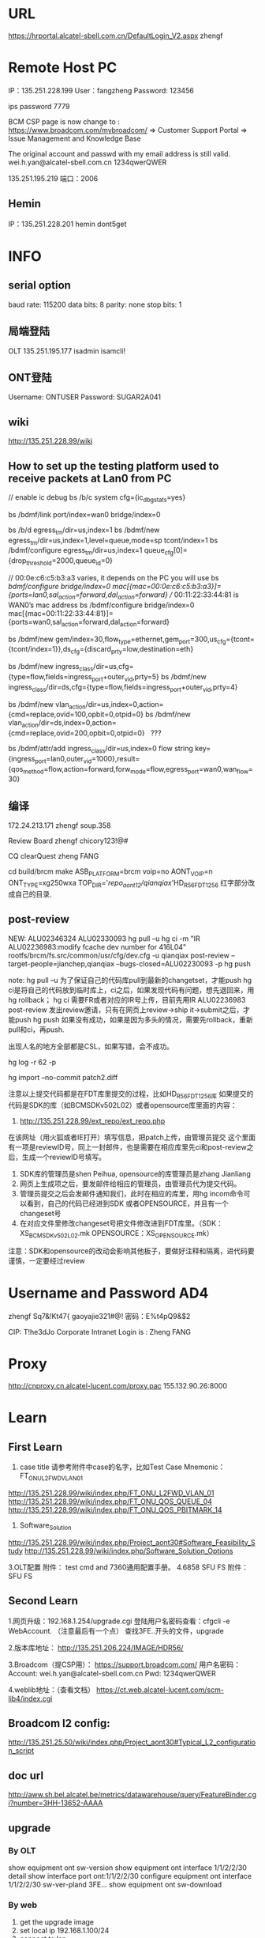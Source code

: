 #+TITLE INFO
* URL
https://hrportal.alcatel-sbell.com.cn/DefaultLogin_V2.aspx
zhengf

* Remote Host PC
IP：135.251.228.199
User：fangzheng
Password: 123456

ips password 7779

BCM CSP page is now change to :
https://www.broadcom.com/mybroadcom/
=>  Customer Support Portal => Issue Management and Knowledge Base

The original account and passwd with my email address is still valid.
wei.h.yan@alcatel-sbell.com.cn  1234qwerQWER 

135.251.195.219 
端口：2006 

** Hemin
IP：135.251.228.201
hemin
dont5get

* INFO
** serial option
baud rate: 115200
data bits: 8
parity: none
stop bits: 1

** 局端登陆
OLT   135.251.195.177
      isadmin
      isamcli!
** ONT登陆
Username: ONTUSER
Password: SUGAR2A041

** wiki
http://135.251.228.99/wiki
** How to set up the testing platform used to receive packets at Lan0 from PC

// enable ic debug
bs /b/c system cfg={ic_dbg_stats=yes}

bs /bdmf/link port/index=wan0 bridge/index=0     

bs /b/d egress_tm/dir=us,index=1
bs /bdmf/new egress_tm/dir=us,index=1,level=queue,mode=sp tcont/index=1
bs /bdmf/configure egress_tm/dir=us,index=1 queue_cfg[0]={drop_threshold=2000,queue_id=0}

// 00:0e:c6:c5:b3:a3 varies, it depends on the PC you will use
bs /bdmf/configure bridge/index=0 mac[{mac=00:0e:c6:c5:b3:a3}]={ports=lan0,sal_action=forward,dal_action=forward}
// 00:11:22:33:44:81 is WAN0’s mac address
bs /bdmf/configure bridge/index=0 mac[{mac=00:11:22:33:44:81}]={ports=wan0,sal_action=forward,dal_action=forward}

bs /bdmf/new gem/index=30,flow_type=ethernet,gem_port=300,us_cfg={tcont={tcont/index=1}},ds_cfg={discard_prty=low,destination=eth}

bs /bdmf/new ingress_class/dir=us,cfg={type=flow,fields=ingress_port+outer_vid,prty=5}
bs /bdmf/new ingress_class/dir=ds,cfg={type=flow,fields=ingress_port+outer_vid,prty=4}

bs /bdmf/new vlan_action/dir=us,index=0,action={cmd=replace,ovid=100,opbit=0,otpid=0}
bs /bdmf/new vlan_action/dir=ds,index=0,action={cmd=replace,ovid=200,opbit=0,otpid=0}   ???

bs /bdmf/attr/add ingress_class/dir=us,index=0 flow string key={ingress_port=lan0,outer_vid=1000},result={qos_method=flow,action=forward,forw_mode=flow,egress_port=wan0,wan_flow=30}
** 编译
172.24.213.171
zhengf soup.358

Review Board
zhengf
chicory123!@#

CQ clearQuest
zheng FANG


cd build/brcm
make ASB_PLATFORM=brcm voip=no AONT_VOIP=n ONT_TYPE=xg250wxa
 TOP_DIR='/repo_aont12/qianqiax/'HD_R56_FDT1256
红字部分改成自己的目录.
** post-review
NEW: ALU02346324
      ALU02330093
      hg pull –u
      hg ci -m "IR ALU02236983:modify fcache dev  number for 416L04"  rootfs/brcm/fs.src/common/usr/cfg/dev.cfg  -u qianqiax
      post-review  --target-people=jianchep,qianqiax  --bugs-closed=ALU02230093  -p
      hg push

note: hg pull –u 为了保证自己的代码库pull到最新的changetset，才能push
     hg ci是将自己的代码放到临时库上，ci之后，如果发现代码有问题，想先退回来，用hg rollback；
     hg ci 需要FR或者对应的IR号上传，目前先用IR ALU02236983
     post-review 发出review邀请，只有在网页上review->ship it->submit之后，才能push
     hg push 如果没有成功，如果是因为多头的情况，需要先rollback，重新pull和ci，再push.

     出现人名的地方全部都是CSL，如果写错，会不成功。
     
hg log -r 62 -p

hg import --no-commit patch2.diff


注意以上提交代码都是在FDT库里提交的过程，比如HD_R56_FDT1256库
如果提交的代码是SDK的库（如BCMSDKv502L02）或者opensource库里面的内容：
1.	http://135.251.228.99/ext_repo/ext_repo.php
在该网址（用火狐或者IE打开）填写信息，把patch上传，由管理员提交
这个里面有一项是reviewID号，同上一封邮件，也是需要在相应库里先ci和post-review之后，生成一个reviewID号填写。
2.	SDK库的管理员是shen Peihua, opensource的库管理员是zhang Jianliang 
3.	网页上生成项之后，要发邮件给相应的管理员，由管理员代为提交代码。
4.	管理员提交之后会发邮件通知我们，此时在相应的库里，用hg incom命令可以看到，自己的代码已经进到SDK 或者OPENSOURCE，并且有一个changeset号
5.	在对应文件里修改changeset号把文件修改进到FDT库里。（SDK：XS_BCMSDKv502L02.mk        OPENSOURCE：XS_OPENSOURCE.mk）

注意：SDK和opensource的改动会影响其他板子，要做好注释和隔离，进代码要谨慎，一定要经过review

* Username and Password AD4
zhengf
Sq7&!Kt47{
gaoyajie321#@!
密码：E%t4pQ9&$2

CIP: T!he3dJo
Corporate Intranet Login is : Zheng FANG
* Proxy
http://cnproxy.cn.alcatel-lucent.com/proxy.pac
155.132.90.26:8000
* Learn
** First Learn
1. case title 请参考附件中case的名字，比如Test Case Mnemonic：FT_ONU_L2FWD_VLAN_01
http://135.251.228.99/wiki/index.php/FT_ONU_L2FWD_VLAN_01
http://135.251.228.99/wiki/index.php/FT_ONU_QOS_QUEUE_04
http://135.251.228.99/wiki/index.php/FT_ONU_QOS_PBITMARK_14

2. Software_Solution
http://135.251.228.99/wiki/index.php/Project_aont30#Software_Feasibility_Study
http://135.251.228.99/wiki/index.php/Software_Solution_Options

3.OLT配置
附件： test cmd and 7360通用配置手册。 
4.6858 SFU FS
附件：SFU FS
** Second Learn
1.网页升级：192.168.1.254/upgrade.cgi
登陆用户名密码查看：cfgcli -e WebAccount.   （注意最后有一个点）
查找3FE..开头的文件，upgrade

2.版本库地址：
http://135.251.206.224/IMAGE/HDR56/

3.Broadcom（提CSP用）：
https://support.broadcom.com/
用户名密码： Account: wei.h.yan@alcatel-sbell.com.cn Pwd: 1234qwerQWER 

4.weblib地址：（查看文档）
https://ct.web.alcatel-lucent.com/scm-lib4/index.cgi

** Broadcom l2 config:
http://135.251.25.50/wiki/index.php/Project_aont30#Typical_L2_configuration_script

** doc url
http://aww.sh.bel.alcatel.be/metrics/datawarehouse/query/FeatureBinder.cgi?number=3HH-13652-AAAA
** upgrade
*** By OLT
   show equipment ont sw-version
   show equipment ont interface 1/1/2/2/30 detail
   show interface port ont:1/1/2/2/30
   configure equipment ont interface 1/1/2/2/30 sw-ver-pland 3FE...
   show equipment ont sw-download
   
*** By web
1. get the upgrade image
2. set local ip 192.168.1.100/24
3. connect to lan
4. login web 192.168.1.254
   adminadmin/ALC#FGU or superadmin/12345
5. username and password can be got by:
   cfgcli -g InternetGatewayDevice.X_Authentication.WebAccount.Username 
   cfgcli -g InternetGatewayDevice.X_Authentication.WebAccount.Password
   登陆用户名密码查看：cfgcli -e WebAccount.   （注意最后有一个点）
6. 192.168.1.254/upgrade.cgi
7. select the file 3FE46346... to upgrade
   
*** command
omcli omciMgr showRSSI
* HowTO Create Vlan
//创建用于ONU管理的单层RB VLAN 300，并应用PQ Profile （ingress-qos） PQ0
configure vlan id 200 mode residential-bridge in-qos-prof-name name:PQ0

//查看配置vlan
info configure service

* STC IP
135.251.207.66 port 3/3 3/4
* 设备
借裴建成 光模块 1个
从 LUZHIFEI 领 光模块 一个
领 1 个xg-020-gxa板子
借cheng guanglin usb千兆网卡一个
* daily report
** 2016.12.30
Sharing xg240gxa with LIU Antony, after he get board to configure.
光模块找 LU ZHIFEI

** 2016.01.04
** 2016.01.09
板子可以起来了。可以先烧录HD_56.850p111.tar中的3FE46346FFGA50。
在cfe阶段把boardid选择为XG020GXA，把PartNumber设置为3FE46310AAAA。
需要注意的是XG020GXA的GE口用普通的网线不能LINK，需要用硬件提供的临时网线，可以找shen fei C。
** 2016.01.10
领光模块，去3号楼调整下。
** 2016.01.11
Issues/concerns:
None

Accomplishments of this today:
1. Try let XG-020-GX device online on OLT.

The technical Summary:
1. Last week, I share xg240gxa with Antony LIU, watch he get board to setup.
   I learn how to make equipment upgrades by web, not try in CFE and OLT.
   Understand the basic commands to check the pon's status and device info.
   Like `bs /b/e gpon', `omcli omciMgr showRSSI', `cat /etc/buidinfo', etc.
2. Today, my new ONT board is not in normal which is in o2_3 status.
   I look for help from XU qiting.
   At last we find the default serial number was conflict.
   After we modify serial num, the status goto o5(normal).
   I got a document from XU about how to sovle this kind of problem.

Task/issue to be worked tomorrow
1. In order to learn L2 forwarding,
   I need to learn how to configure in OLT, and how it works in ONU.
2. Run script in ONU.

Task/issue pending

Plan in the near future
1. L2 forwarding study

** 2016.01.12
Issues/concerns:
None

Accomplishments of this today:
1. Try upgrade 3FE46346mix001 version on XG-020-GX-A
2. Register device ON OLT
3. Configure VLAN on OLT
4. Use TestCenter run L3 flow to check normal

The technical Summary:
1. Use `configure equipment ont interface ng2:1/1/5 sernum ALCL:99998888 \
        sw-ver-pland disable pref-channel-pair 1/1/3/2' to register in OLT:
   a) Be careful about $interface $sernum, these should be right and unique
   b) $sw-ver-pland this parameter means disable update version from OLT
   c) $pref-channel-pair, this parameter I need to figure it out later.
2. I still has a bit misunderstand fo vlan configure. when I use
   `configure bridge port ng:1/1/5/1/1 vlan-id 3333 tag single-tagged', I got Error blow:
   "Error : VLAN MGT error 277 : Attach ingress QoS profile to VLAN port refused due to missing bandwidth profile on queue."
   I will add this to TODO list and check what I was missing.
Task/issue to be worked tomorrow
1. There is someting to leave tommorrow

Task/issue pending

Plan in the near future
1. Configure VLAN on OLT
2. Use TestCenter run L3 flow to check normal

** 2017.01.16
Issues/concerns:
None

Accomplishments of this today:
1. Contact HP to repair computer
2. Learn 7360 FX xPON General Configure(GPON)

The technical Summary:
1. Continue familiar with the command on GPON data config
   a) Fix error come from `configure bridge port ng:1/1/5/1/1 vlan-id 3333 tag single-tagged'
      which brandwidth-profie need to be bind to port
   b) Have little concept of vpls, Leading understanding of command 'configure service vpls` not deep

Task/issue to be worked tomorrow
1. Continue familiar with the command on GPON data config
2. Use TestCenter run L3 flow to check normal

Task/issue pending

Plan in the near future
1. Use TestCenter run L3 flow to check normal

** 2017.01.17
Issues/concerns:
None

Accomplishments of this today:
1. Read 3FQ-40013-ABAE-TQZZA-01P10-Weblib
   a) HOWTO use search for strings
2. In CFE mode, input 'b' set boardid to XG020GXA

The technical Summary:
1. The XG250WXA code substitutes XG240WXA code, as XG020GXA share firmware
   with XG240WXA, the CFE parameter about boardid need to be set exactly XG020GXA.
2. Reference information from LI Qipan to set boardid leading error message.
   Upgrade the firmware to solve it.

Task/issue to be worked tomorrow
1. Use TestCenter run L3 flow

Task/issue pending

Plan in the near future
1. Use TestCenter run L3 flow

** 2017.01.18
Issues/concerns:
None

Accomplishments of this today:
1. 
2.

The technical Summary:
1. We will discuss the work we need to do to test the factory side,
   and discuss whether to test the Layer 2 forwarding.
   The next step is to do a Layer 2 forwarding test

Task/issue to be worked tomorrow
1. Use TestCenter run L2 flow

Task/issue pending

Plan in the near future
1. Use TestCenter run L2 flow

** 2017.01.20
** 2017.01.23
*** ERR LOG:
AONT login: >>>>on_omci_start_io()
### PVID removed from port 
** 2017.02.06
*** ERROR
[root@AONT: ONTUSER]# >>>>on_omci_complete_io()
>>>>on_omci_start_io()
*** 打印最多
bs /b/e system max_prints:-1

** 2017.02.16
*** DONE 寻找宏隔离
    CLOSED: [2017-02-16 Thu 15:00]
*** DONE commit修改
    CLOSED: [2017-02-16 Thu 15:00]
*** TODO field mask 修改gem_flow -> ingress_port
*** create cscope file
find . -type f |grep -E "\.c$|\.h$|\.mk$|makeRule|Makefile$" > cscope.files
*** code commit
hg clone ssh://zhengf@172.24.213.171//repo/zhengf/HD_R5601_FDT1356
hg commit -m "IR ALU02330093:support insmod rdpa_mw.ko parameter of ip_class_mothed" bcm/script/bcm_drivers
post-review --target-people=jianchep,qianqiax --bugs-closed=ALU02330093 -p
** 2017.02.17
hg strip -r 16153 -f
hg rollback 只能用一次

**** 修改sfu hgu
ritool set OperatorID XXXX
cfgcli -r
reboot
** 2017.02.20
5601的repo还没有建立，我们进代码要先进到HD_R56_FDT1256代码库里面在

SDK opensource
1.	http://135.251.228.99/ext_repo/ext_repo.php
    
buildinfo
http://135.251.206.106:8084/job/HDR5601_FDT1356_build_stage2/


http://135.251.206.224:10000/repomanage/index.jsp

版本名字
3FE46346

o2_3 状态
sfptool write 0 0xa2 110 0
sfptool write 0 0xa2 110 1
sfptool write 0 0xa2 110 0

** 2017.02.21
每个字段的含义： 参照 附件988规范  9.3.13章节。 即可hal_dp 删创 流的代码看看。 

[root@AONT: /]# omcli omciMgr showAllUpStreamFlowInfo 0
(1023/1024/1025/1026/1027/1028/1029/1030)(portID=0x101,flowID=3,isBackup=0),Act=1,EthType=0,(FOP=15:FOV=4096)+(FIP=8:FIV=100)->(TOP=15:TOV=0)+(TIP=8:TIV=1100) CfgToSal =1,CfgPbitUnmatchRule =0
(1039/1040/1041/1042/1043/1044/1045/1046)(portID=0x101,flowID=4,isBackup=0),Act=1,EthType=0,(FOP=15:FOV=4096)+(FIP=8:FIV=200)->(TOP=15:TOV=0)+(TIP=8:TIV=1200) CfgToSal =1,CfgPbitUnmatchRule =0
(1039/1040/1041/1042/1043/1044/1045/1046)(portID=0x101,flowID=5,isBackup=0),Act=1,EthType=0,(FOP=8:FOV=200)+(FIP=8:FIV=4096)->(TOP=15:TOV=0)+(TIP=9:TIV=1200) CfgToSal =1,CfgPbitUnmatchRule =0
(1055/1056/1057/1058/1059/1060/1061/1062)(portID=0x101,flowID=0,isBackup=0),Act=0,EthType=0,(FOP=15:FOV=4096)+(FIP=14:FIV=4096)->(TOP=15:TOV=0)+(TIP=8:TIV=1300) CfgToSal =1,CfgPbitUnmatchRule =0
(1055/1056/1057/1058/1059/1060/1061/1062)(portID=0x101,flowID=1,isBackup=0),Act=0,EthType=0,(FOP=14:FOV=4096)+(FIP=14:FIV=4096)->(TOP=15:TOV=0)+(TIP=9:TIV=1300) CfgToSal =1,CfgPbitUnmatchRule =0
(1087/1088/1089/1090/1091/1092/1093/1094)(portID=0x101,flowID=6,isBackup=0),Act=1,EthType=0,(FOP=15:FOV=4096)+(FIP=8:FIV=500)->(TOP=15:TOV=0)+(TIP=8:TIV=2500) CfgToSal =1,CfgPbitUnmatchRule =0
(1087/1088/1089/1090/1091/1092/1093/1094)(portID=0x101,flowID=7,isBackup=0),Act=1,EthType=0,(FOP=8:FOV=500)+(FIP=8:FIV=4096)->(TOP=15:TOV=0)+(TIP=9:TIV=2500) CfgToSal =1,CfgPbitUnmatchRule =0
(1103/1104/1105/1106/1107/1108/1109/1110)(portID=0x101,flowID=8,isBackup=0),Act=1,EthType=0,(FOP=15:FOV=4096)+(FIP=8:FIV=600)->(TOP=15:TOV=0)+(TIP=8:TIV=2600) CfgToSal =1,CfgPbitUnmatchRule =0
(1103/1104/1105/1106/1107/1108/1109/1110)(portID=0x101,flowID=9,isBackup=0),Act=1,EthType=0,(FOP=8:FOV=600)+(FIP=8:FIV=4096)->(TOP=15:TOV=0)+(TIP=9:TIV=2600) CfgToSal =1,CfgPbitUnmatchRule =0
(1055/-1/-1/-1/-1/-1/-1/-1)(portID=0x101,flowID=2,isBackup=0),Act=0,EthType=0,(FOP=15:FOV=4096)+(FIP=15:FIV=0)->(TOP=15:TOV=0)+(TIP=0:TIV=1300) CfgToSal =1,CfgPbitUnmatchRule =0

**** 单模块编译
1. cd sysdrivers/bcmdrv/502L02/src/
2. make ASB_PLATFORM=brcm voip=no AONT_VOIP=n ONT_TYPE=xg250wxa TOP_DIR=`hg root`
 (这里会将ko直接安装到fs.install下)
3. cd build/brcm/xg250wxa/
4. make noRemake=1 ASB_PLATFORM=brcm voip=no AONT_VOIP=n ONT_TYPE=xg250wxa
(生成版本)

编译到出版本耗时5分钟。





**** oflt
oflt phy mode show 1	显示phy状态
** 2017.02.22
*** ERROR start up bcm_setup.sh

Initializing port... 
ERRERR: port_attr_cfg_write#661: : status:Out of range. emac emac1 is not configured in system
ERR: bdmf_configure#1499: : status:Out of range. config:index=lan1,cfg={emac=emac1,sal_miss_action=drop,dal_miss_action=forward},emac_cfg={emac_param={rx_flow_control=yes}}
: bdmf_new_and_configure#423: port: config:index=lan0,cfg={emac=eERR: port_attr_cfg_write#661: : status:Out of range. emac emac2 is not configured in system
ERR: bdmf_configure#1499: : status:Out of range. config:index=lan2,cfg={emac=emac2,sal_miss_action=drop,dal_miss_action=forward},emac_cfg={emac_param={rx_flow_control=yes}}
mac0,sal_miss_action=drop,dal_miss_action=forward},emac_cfg={emacERR: port_attr_cfg_write#661: : status:Out of range. emac emac3 is not configured in system
ERR: bdmf_configure#1499: : status:Out of range. config:index=lan3,cfg={emac=emac3,sal_miss_action=drop,dal_miss_action=forward},emac_cfg={emac_param={rx_flow_control=yes}}
_param={rx_flow_control=yes}}  error:Entry already exists (-7)
ERR: port_attr_cfg_write#687: : status:Entry already exists. emac emac4 is already configured to other port
ERR: bdmf_configure#1499: : status:Entry already exists. config:index=lan4,cfg={emac=emac4,dal_miss_action=forward},emac_cfg={emac_param={rx_flow_control=yes}}
# Object creation failed: Entry already exists
MON: Bdmf/New> fERR: port_post_init#482: status:Entry already exists Port wan0 is already configured
ailed with error code Entry already exists(-7)
ERR: bdmf_new_and_configure#423: port: config:index=landgasp: kerSysRegisterDyingGaspHandler: dsl registered 
1,cfg={emac=emac1,sal_miss_action=drop,dal_miss_action=forward},emac_cfg={emac_param={rx_flklpd: Unknown symbol phy_admin_state_set (err 0)
klpd: Unknown symbol phy_admin_state_get (err 0)
ow_control=yes}}  error:Out of range (-8)
# Object creation failed: Out of range
MON: Bdmf/New> failed with error code Out of range(-8)
ERR: bdmf_new_and_configure#423: port: config:index=lan2,cfg={emac=emac2,sal_miss_action=drop,dal_miss_action=forward},emac_cfg={emac_param={rx_flow_control=yes}}  error:Out of range (-8)
# Object creation failed: Out of range
MON: Bdmf/New> failed with error code Out of range(-8)
ERR: bdmf_new_and_configure#423: port: config:index=lan3,cfg={emac=emac3,sal_miss_action=drop,dal_miss_action=forward},emac_cfg={emac_param={rx_flow_control=yes}}  error:Out of range (-8)
# Object creationBridge fastpath module
 failed: Out of range
MON: Bdmf/New> failed with error code Out of range(-8)
ERR: bdmf_new_and_configure#423: porIPTV ddr base addr: 0x000000001c260000
IPTV virtual ddr base addr: ffffff8000f81000
t: config:index=lan4,cfg={Broadcom Packet Flow Cache HW acceleration enabled.
emac=emac4,dal_miss_actionBroadcom Packet Flow Cache HW acceleration enabled.
=forward},emac_cfg={emac_param={rx_flow_control=yes}}  error:Entry already exists (-7)
# ip_tables: (C) 2000-2006 Netfilter Core Team
Object creation failed: Entry already exists
MON: Bdmf/New> failed with error code Entry already exists(-7)
ERR: bdmf_new_and_configure#423: port: config:index=wan0 nf_conntrack version 0.5.0 (3595 buckets, 14380 max)
 error:Entry already exists (-7)
# Object creation failed: Entry already exists
MON: Bdmf/New> failed with error code Entry already exists(-7)
** 2017.02.23
find . -type f |grep -v 414L04|grep -v 416L03|grep -v smarthome|grep -v voip |grep -v "apps/private/appkgs/"|grep -v "OPENSOURCE/public"|grep -v "xs/OPENSOURCE/gpl/appkgs/" |grep -E "\.cc$|\.c$|\.h$|\.mk$|makeRule|Makefile$" > cscope.files

no kernel:
find . -type f |grep -v 414L04|grep -v "kernel/linux-4.1"|grep -v 416L03|grep -v smarthome|grep -v voip |grep -v "xs/OPENSOURCE/public"|grep -v "xs/OPENSOURCE/gpl/appkgs/" |grep -E "\.cc$|\.c$|\.h$|\.mk$|makeRule|Makefile$" > cscope.files

串口打印错误：
LPORT MDIO write transaction failed or busy rc=0,fail=1,0
pgrep omci | xargs kill -9
** 2017.02.24
镜像mirror：
bs /bdmf/con port/index=wan0 mirror_cfg={rx_dst_port={port/index=lan0},tx_dst_port={port/index=lan0}}

bs /b/n vlan_action/dir=us,index=1,action={cmd=push+remark,ovid=214,opbit=0,otpid=0x8100,ivid=0,ipbit=0,itpid=0x8100}

bs /bdmf/new ingress_class/dir=us,index=1,cfg={type=flow,fields=ingress_port+vlan_num,prty=55,acl_mode=black,port_mask=lan0+lan1+lan2+lan3+lan4+lan5+lan6+lan7}

bs /b/attr/add ingress_class/dir=us,index=1 flow string key={ingress_port=lan0,vlan_num=0},result={qos_method=flow,wan_flow=0,action=forward,policer=null,forw_mode=flow,egress_port=wan0,queue_id=0,vlan_action={vlan_action/dir=us,index=1},opbit_remark=no,opbit_val=0,ipbit_remark=no,ipbit_val=0,dscp_remark=no,dscp_val=0,pbit_to_gem_table=null,action_vec=0,service_queue_id=disable,dei=copy,trap_reason=no_trap}

bs /b/attr/add ingress_class/dir=us,index=1 flow string key={ingress_port=lan0,vlan_num=1},result={qos_method=flow,wan_flow=0,action=forward,policer=null,forw_mode=flow,egress_port=wan0,queue_id=0,vlan_action={vlan_action/dir=us,index=1},opbit_remark=no,opbit_val=0,ipbit_remark=no,ipbit_val=0,dscp_remark=no,dscp_val=0,pbit_to_gem_table=null,action_vec=0,service_queue_id=disable,dei=copy,trap_reason=no_trap}

bs /b/c bridge/index=1 mac[{mac=00:00:11:00:00:01}]={ports=lan0,sal_action=forward,dal_action=forward}
bs /b/c bridge/index=1 mac[{mac=00:00:21:00:00:01}]={ports=wan0,sal_action=forward,dal_action=forward}

bs /bdmf/con port/index=wan0 mirror_cfg={rx_dst_port={port/index=lan0},tx_dst_port={port/index=lan0}}

bs /b/c system cfg={ic_dbg_stats=yes}
** 2017.03.03
Li Qipan 单编kernel
make noRemake=1 INNER_IMG=kernel

6858
docs16130
** 2017.03.07

Pon口：show trouble-shooting statistics  channel-pair 1/1/3/2
Nt:  show port nt-b:xfp:1

https://ask.wireshark.org/questions/4843/the-npf-driver-isnt-running
As a local administrator do this:
net start npf

omcli omciMgr showAllUpStreamFlowInfo 0
omcli omciMgr setQosTrc 2
** 2017.03.09
   parameter
/sys/module/

cpu dump

Packet Dump

Tx Packet Dump
bs /b/c cpu/index=host tx_dump={enable=yes}

Rx Packet Dump
bs /b/c cpu/index=host rxq_cfg[3]="<dump_data=true>"

o2 o3 不对
http://135.251.228.99/wiki/index.php/6858-o2/3

*** hg strip
当commit A之后，错误地做了pull命令，导致rollback不了commit A的正确做法：
1. hg strip -r 『commit A的上一个commit』
2. hg strip -r 『commit A』 —keep

参考网站：
http://stackoverflow.com/questions/4760684/mercurial-undo-last-commit

phytool sm 4 0x0
phytool sm 4 0xfff0a

 phytool sm 4 0x300a 


 typedef enum {
    LINK_MODE_UNKNOWN = 0x0, /*indicate unknown mode*/
    LINK_MODE_UP = BIT(1), /*status retrurn or control function*/
    LINK_MODE_FC = BIT(2),
    LINK_MODE_AN = BIT(3),
    /*reserved space for link mode other setting or status*/
    LINK_MODE_10H = BIT(8),
    LINK_MODE_10F = BIT(9),
    LINK_MODE_100H = BIT(10),
    LINK_MODE_100F = BIT(11),
    LINK_MODE_1000H = BIT(12),
    LINK_MODE_1000F = BIT(13),
    LINK_MODE_2500 = BIT(14),
    LINK_MODE_5000 = BIT(15),
    LINK_MODE_10000 = BIT(16),
} link_mode_type; 




LI Qipan 15:35 
 100M: phytool sm 4 0xc0a
1000M: phytool sm 4 0x300a
2.5G: phytool sm 4 0x400a
5G: phytool sm 4 0x800a
10G: phytool sm 4 0x1000a 
auto: phytool sm 4 0x1ff0a


 其中brcm的两块ont协商到100M之前有点问题，会反复down、up，新的sdk上我还没有试过。 


 100M: phytool sm 4 0xc0a可以让一块ont和pc上的usb转网口去测试 

 
**** 限速 rate limit
没有设置限速值，默认10 
#define ARP_RATE_LIMIT_PROTECT_CPU   10
+#define IGMP_RATE_LIMIT_PROTECT_CPU   10

igmp:
没有配置channel，不限速。
配置channel，按OLT上的限速值限速
configure igmp channel vlan:ng2:1/1/2/1/1:10 ?
[no] perm-pkg-bitmap  : packages, the user is allowed to join
[no] max-msg-rate     : Default value 0 indicates that the value is inherited
                        from what is set in the system wide setting using
                        command - configure qos dsl-ctrl-pkt-policer
                        sustained-rate [1...64]  burst-size [1...128]
                        default = 0
没有设置限速值，默认10 
 
 
arp:
 
dhcp:
 
configure equipment ont interface ng2:1/1/2 ?
[no] ratelimit-us-dhcp: upstream rate limit for DHCP packets, unit is pps which
                        means packets per second
                        default = 10
[no] ratelimit-us-arp : upstream rate limit for ARP packets, unit is pps which
                        means packets per second

